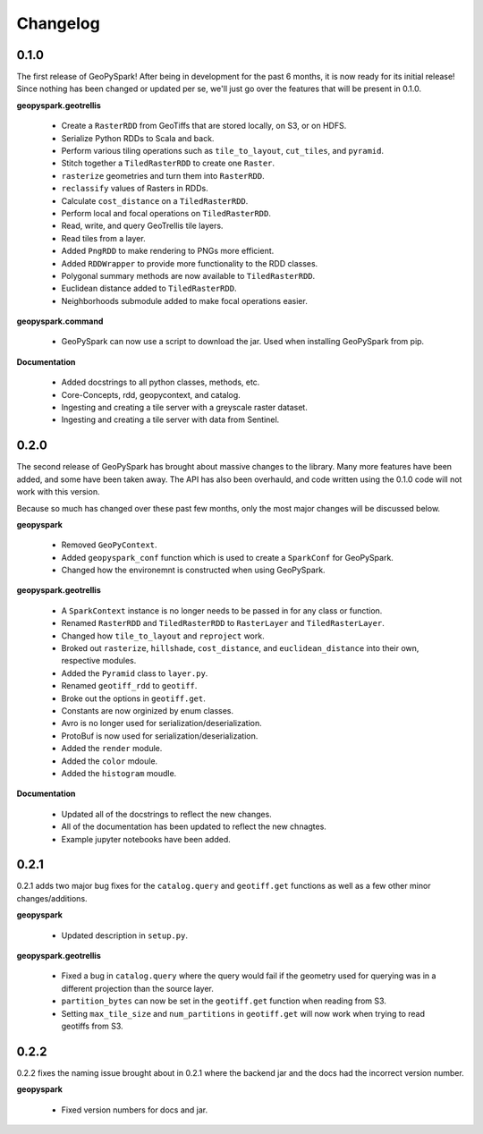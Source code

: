 Changelog
==========

0.1.0
------

The first release of GeoPySpark! After being in development for the past 6
months, it is now ready for its initial release! Since nothing has been changed
or updated per se, we'll just go over the features that will be present in
0.1.0.


**geopyspark.geotrellis**

 - Create a ``RasterRDD`` from GeoTiffs that are stored locally, on S3, or on
   HDFS.
 - Serialize Python RDDs to Scala and back.
 - Perform various tiling operations such as ``tile_to_layout``, ``cut_tiles``,
   and ``pyramid``.
 - Stitch together a ``TiledRasterRDD`` to create one ``Raster``.
 - ``rasterize`` geometries and turn them into ``RasterRDD``.
 - ``reclassify`` values of Rasters in RDDs.
 - Calculate ``cost_distance`` on a ``TiledRasterRDD``.
 - Perform local and focal operations on ``TiledRasterRDD``.
 - Read, write, and query GeoTrellis tile layers.
 - Read tiles from a layer.
 - Added ``PngRDD`` to make rendering to PNGs more efficient.
 - Added ``RDDWrapper`` to provide more functionality to the RDD classes.
 - Polygonal summary methods are now available to ``TiledRasterRDD``.
 - Euclidean distance added to ``TiledRasterRDD``.
 - Neighborhoods submodule added to make focal operations easier.

**geopyspark.command**

 - GeoPySpark can now use a script to download the jar.
   Used when installing GeoPySpark from pip.

**Documentation**

 - Added docstrings to all python classes, methods, etc.
 - Core-Concepts, rdd, geopycontext, and catalog.
 - Ingesting and creating a tile server with a greyscale raster dataset.
 - Ingesting and creating a tile server with data from Sentinel.


0.2.0
-----

The second release of GeoPySpark has brought about massive changes to the
library. Many more features have been added, and some have been taken away. The
API has also been overhauld, and code written using the 0.1.0 code will not work
with this version.

Because so much has changed over these past few months, only the most major
changes will be discussed below.


**geopyspark**

  - Removed ``GeoPyContext``.
  - Added ``geopyspark_conf`` function which is used to create a ``SparkConf`` for
    GeoPySpark.
  - Changed how the environemnt is constructed when using GeoPySpark.

**geopyspark.geotrellis**

  - A ``SparkContext`` instance is no longer needs to be passed in for any class
    or function.
  - Renamed ``RasterRDD`` and ``TiledRasterRDD`` to ``RasterLayer`` and
    ``TiledRasterLayer``.
  - Changed how ``tile_to_layout`` and ``reproject`` work.
  - Broked out ``rasterize``, ``hillshade``, ``cost_distance``, and
    ``euclidean_distance`` into their own, respective modules.
  - Added the ``Pyramid`` class to ``layer.py``.
  - Renamed ``geotiff_rdd`` to ``geotiff``.
  - Broke out the options in ``geotiff.get``.
  - Constants are now orginized by enum classes.
  - Avro is no longer used for serialization/deserialization.
  - ProtoBuf is now used for serialization/deserialization.
  - Added the ``render`` module.
  - Added the ``color`` mdoule.
  - Added the ``histogram`` moudle.

**Documentation**

  - Updated all of the docstrings to reflect the new changes.
  - All of the documentation has been updated to reflect the new chnagtes.
  - Example jupyter notebooks have been added.


0.2.1
------

0.2.1 adds two major bug fixes for the ``catalog.query`` and ``geotiff.get``
functions as well as a few other minor changes/additions.


**geopyspark**

  - Updated description in ``setup.py``.

**geopyspark.geotrellis**

  - Fixed a bug in ``catalog.query`` where the query would fail if the geometry
    used for querying was in a different projection than the source layer.
  - ``partition_bytes`` can now be set in the ``geotiff.get`` function when
    reading from S3.
  - Setting ``max_tile_size`` and ``num_partitions`` in ``geotiff.get`` will now
    work when trying to read geotiffs from S3.


0.2.2
------

0.2.2 fixes the naming issue brought about in 0.2.1 where the backend jar and
the docs had the incorrect version number.


**geopyspark**

  - Fixed version numbers for docs and jar.
